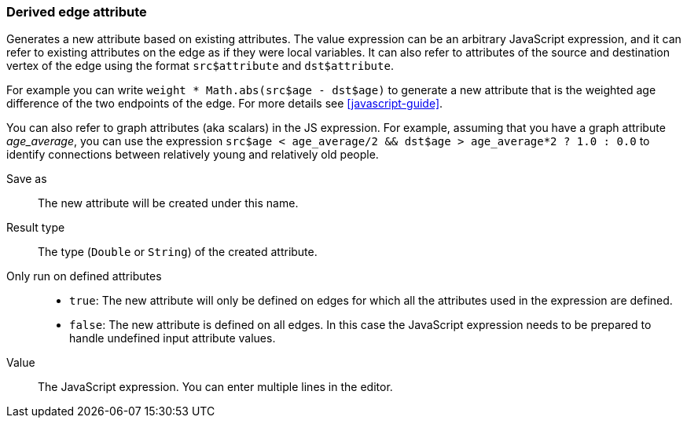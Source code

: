 ### Derived edge attribute

Generates a new attribute based on existing attributes. The value expression can be
an arbitrary JavaScript expression, and it can refer to existing attributes on the edge as if
they were local variables. It can also refer to attributes of the source and destination
vertex of the edge using the format `src$attribute` and `dst$attribute`.



For example you can write `weight * Math.abs(src$age - dst$age)` to generate a new
attribute that is the weighted age difference of the two endpoints of the edge.
For more details see <<javascript-guide>>.

You can also refer to graph attributes (aka scalars) in the JS expression. For example,
assuming that you have a graph attribute _age_average_, you can use the expression
`src$age < age_average/2 && dst$age > age_average*2 ? 1.0 : 0.0`
to identify connections between relatively young and relatively old people.

====
[[output]] Save as::
The new attribute will be created under this name.

[[type]] Result type::
The type (`Double` or `String`) of the created attribute.

[[defined-attrs]] Only run on defined attributes::
- `true`: The new attribute will only be defined on edges for which all the attributes used in the
  expression are defined.
- `false`: The new attribute is defined on all edges. In this case the JavaScript expression needs
  to be prepared to handle undefined input attribute values.

[[expr]] Value::
The JavaScript expression. You can enter multiple lines in the editor.
====
